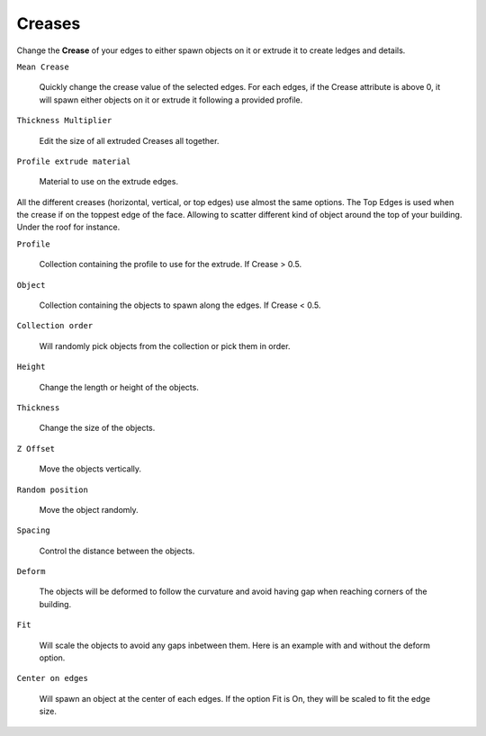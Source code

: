 Creases
===========

.. image:: images/CreaseSetup.gif

Change the **Crease** of your edges to either spawn objects on it or extrude it to create ledges and details.


``Mean Crease``

  Quickly change the crease value of the selected edges. For each edges, if the Crease attribute is above 0, it will spawn either objects on it or extrude it following a provided profile.

.. image:: images/CreaseSelection.gif

``Thickness Multiplier``

  Edit the size of all extruded Creases all together.

.. image:: images/CreaseMultiplier.gif

``Profile extrude material``

  Material to use on the extrude edges.


All the different creases (horizontal, vertical, or top edges) use almost the same options.
The Top Edges is used when the crease if on the toppest edge of the face. Allowing to scatter different kind of object around the top of your building. Under the roof for instance.

.. image:: images/CreaseMenu.jpg



``Profile``

  Collection containing the profile to use for the extrude. If Crease > 0.5.

.. image:: images/CreaseProfile.jpg

``Object``

  Collection containing the objects to spawn along the edges. If Crease < 0.5.

``Collection order``

  Will randomly pick objects from the collection or pick them in order.

.. image:: images/CreaseOrder.gif

``Height``

  Change the length or height of the objects.

.. image:: images/CreaseHeight.gif

``Thickness``

  Change the size of the objects.

.. image:: images/CreaseThickness.gif

``Z Offset``

  Move the objects vertically.

.. image:: images/CreaseZOffset.gif

``Random position``

  Move the object randomly.

.. image:: images/CreaseRandomPosition.gif

``Spacing``

  Control the distance between the objects.

.. image:: images/CreaseSpacing.gif

``Deform``

  The objects will be deformed to follow the curvature and avoid having gap when reaching corners of the building.

.. image:: images/CreaseDeform.gif

``Fit``

  Will scale the objects to avoid any gaps inbetween them. Here is an example with and without the deform option.

.. image:: images/CreaseFit.gif
.. image:: images/CreaseDeformFit.gif

``Center on edges``

  Will spawn an object at the center of each edges. If the option Fit is On, they will be scaled to fit the edge size.

.. image:: images/CreaseCentered.gif
